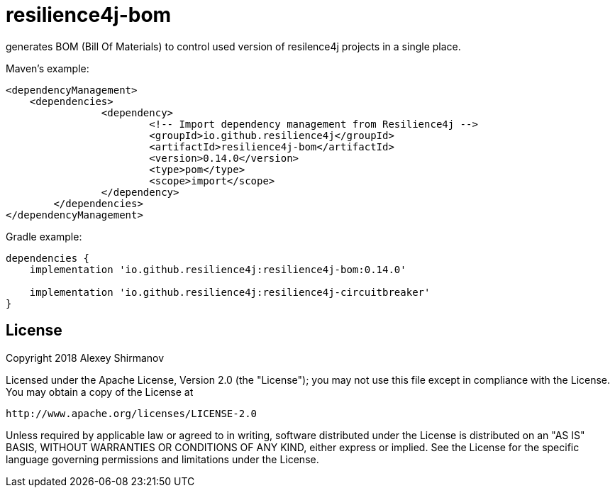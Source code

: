 = resilience4j-bom

generates BOM (Bill Of Materials) to control used version of resilence4j projects in a single place.

Maven's example:

```
<dependencyManagement>
    <dependencies>
		<dependency>
			<!-- Import dependency management from Resilience4j -->
			<groupId>io.github.resilience4j</groupId>
			<artifactId>resilience4j-bom</artifactId>
			<version>0.14.0</version>
			<type>pom</type>
			<scope>import</scope>
		</dependency>
	</dependencies>
</dependencyManagement>
```

Gradle example:
```
dependencies {
    implementation 'io.github.resilience4j:resilience4j-bom:0.14.0'

    implementation 'io.github.resilience4j:resilience4j-circuitbreaker'
}
```

== License

Copyright 2018 Alexey Shirmanov

Licensed under the Apache License, Version 2.0 (the "License"); you may not use this file except in compliance with the License. You may obtain a copy of the License at

    http://www.apache.org/licenses/LICENSE-2.0

Unless required by applicable law or agreed to in writing, software distributed under the License is distributed on an "AS IS" BASIS, WITHOUT WARRANTIES OR CONDITIONS OF ANY KIND, either express or implied. See the License for the specific language governing permissions and limitations under the License.

